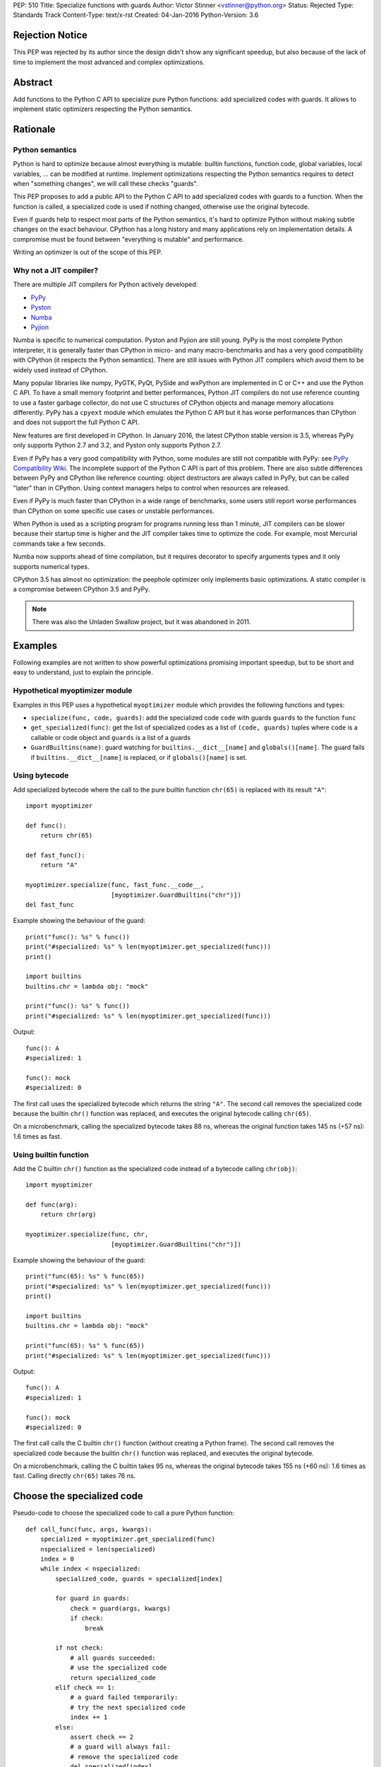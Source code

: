 PEP: 510
Title: Specialize functions with guards
Author: Victor Stinner <vstinner@python.org>
Status: Rejected
Type: Standards Track
Content-Type: text/x-rst
Created: 04-Jan-2016
Python-Version: 3.6


Rejection Notice
================

This PEP was rejected by its author since the design didn't show any
significant speedup, but also because of the lack of time to implement
the most advanced and complex optimizations.


Abstract
========

Add functions to the Python C API to specialize pure Python functions:
add specialized codes with guards. It allows to implement static
optimizers respecting the Python semantics.


Rationale
=========

Python semantics
----------------

Python is hard to optimize because almost everything is mutable: builtin
functions, function code, global variables, local variables, ... can be
modified at runtime. Implement optimizations respecting the Python
semantics requires to detect when "something changes", we will call these
checks "guards".

This PEP proposes to add a public API to the Python C API to add
specialized codes with guards to a function. When the function is
called, a specialized code is used if nothing changed, otherwise use the
original bytecode.

Even if guards help to respect most parts of the Python semantics, it's
hard to optimize Python without making subtle changes on the exact
behaviour. CPython has a long history and many applications rely on
implementation details. A compromise must be found between "everything
is mutable" and performance.

Writing an optimizer is out of the scope of this PEP.


Why not a JIT compiler?
-----------------------

There are multiple JIT compilers for Python actively developed:

* `PyPy <http://pypy.org/>`_
* `Pyston <https://github.com/dropbox/pyston>`_
* `Numba <http://numba.pydata.org/>`_
* `Pyjion <https://github.com/microsoft/pyjion>`_

Numba is specific to numerical computation.  Pyston and Pyjion are still
young.  PyPy is the most complete Python interpreter, it is generally
faster than CPython in micro- and many macro-benchmarks and has a very
good compatibility with CPython (it respects the Python semantics).
There are still issues with Python JIT compilers which avoid them to be
widely used instead of CPython.

Many popular libraries like numpy, PyGTK, PyQt, PySide and wxPython are
implemented in C or C++ and use the Python C API. To have a small memory
footprint and better performances, Python JIT compilers do not use
reference counting to use a faster garbage collector, do not use C
structures of CPython objects and manage memory allocations differently.
PyPy has a ``cpyext`` module which emulates the Python C API but it has
worse performances than CPython and does not support the full Python C
API.

New features are first developed in CPython. In January 2016, the
latest CPython stable version is 3.5, whereas PyPy only supports Python
2.7 and 3.2, and Pyston only supports Python 2.7.

Even if PyPy has a very good compatibility with Python, some modules are
still not compatible with PyPy: see `PyPy Compatibility Wiki
<https://bitbucket.org/pypy/compatibility/wiki/Home>`_. The incomplete
support of the Python C API is part of this problem. There are also
subtle differences between PyPy and CPython like reference counting:
object destructors are always called in PyPy, but can be called "later"
than in CPython. Using context managers helps to control when resources
are released.

Even if PyPy is much faster than CPython in a wide range of benchmarks,
some users still report worse performances than CPython on some specific
use cases or unstable performances.

When Python is used as a scripting program for programs running less
than 1 minute, JIT compilers can be slower because their startup time is
higher and the JIT compiler takes time to optimize the code. For
example, most Mercurial commands take a few seconds.

Numba now supports ahead of time compilation, but it requires decorator
to specify arguments types and it only supports numerical types.

CPython 3.5 has almost no optimization: the peephole optimizer only
implements basic optimizations. A static compiler is a compromise
between CPython 3.5 and PyPy.

.. note::
   There was also the Unladen Swallow project, but it was abandoned in
   2011.


Examples
========

Following examples are not written to show powerful optimizations
promising important speedup, but to be short and easy to understand,
just to explain the principle.

Hypothetical myoptimizer module
-------------------------------

Examples in this PEP uses a hypothetical ``myoptimizer`` module which
provides the following functions and types:

* ``specialize(func, code, guards)``: add the specialized code ``code``
  with guards ``guards`` to the function ``func``
* ``get_specialized(func)``: get the list of specialized codes as a list
  of ``(code, guards)`` tuples where ``code`` is a callable or code object
  and ``guards`` is a list of a guards
* ``GuardBuiltins(name)``: guard watching for
  ``builtins.__dict__[name]`` and ``globals()[name]``. The guard fails
  if ``builtins.__dict__[name]`` is replaced, or if ``globals()[name]``
  is set.


Using bytecode
--------------

Add specialized bytecode where the call to the pure builtin function
``chr(65)`` is replaced with its result ``"A"``::

    import myoptimizer

    def func():
        return chr(65)

    def fast_func():
        return "A"

    myoptimizer.specialize(func, fast_func.__code__,
                           [myoptimizer.GuardBuiltins("chr")])
    del fast_func

Example showing the behaviour of the guard::

    print("func(): %s" % func())
    print("#specialized: %s" % len(myoptimizer.get_specialized(func)))
    print()

    import builtins
    builtins.chr = lambda obj: "mock"

    print("func(): %s" % func())
    print("#specialized: %s" % len(myoptimizer.get_specialized(func)))

Output::

    func(): A
    #specialized: 1

    func(): mock
    #specialized: 0

The first call uses the specialized bytecode which returns the string
``"A"``. The second call removes the specialized code because the
builtin ``chr()`` function was replaced, and executes the original
bytecode calling ``chr(65)``.

On a microbenchmark, calling the specialized bytecode takes 88 ns,
whereas the original function takes 145 ns (+57 ns): 1.6 times as fast.


Using builtin function
----------------------

Add the C builtin ``chr()`` function as the specialized code instead of
a bytecode calling ``chr(obj)``::

    import myoptimizer

    def func(arg):
        return chr(arg)

    myoptimizer.specialize(func, chr,
                           [myoptimizer.GuardBuiltins("chr")])

Example showing the behaviour of the guard::

    print("func(65): %s" % func(65))
    print("#specialized: %s" % len(myoptimizer.get_specialized(func)))
    print()

    import builtins
    builtins.chr = lambda obj: "mock"

    print("func(65): %s" % func(65))
    print("#specialized: %s" % len(myoptimizer.get_specialized(func)))

Output::

    func(): A
    #specialized: 1

    func(): mock
    #specialized: 0

The first call calls the C builtin ``chr()`` function (without creating
a Python frame). The second call removes the specialized code because
the builtin ``chr()`` function was replaced, and executes the original
bytecode.

On a microbenchmark, calling the C builtin takes 95 ns, whereas the
original bytecode takes 155 ns (+60 ns): 1.6 times as fast. Calling
directly ``chr(65)`` takes 76 ns.


Choose the specialized code
===========================

Pseudo-code to choose the specialized code to call a pure Python
function::

    def call_func(func, args, kwargs):
        specialized = myoptimizer.get_specialized(func)
        nspecialized = len(specialized)
        index = 0
        while index < nspecialized:
            specialized_code, guards = specialized[index]

            for guard in guards:
                check = guard(args, kwargs)
                if check:
                    break

            if not check:
                # all guards succeeded:
                # use the specialized code
                return specialized_code
            elif check == 1:
                # a guard failed temporarily:
                # try the next specialized code
                index += 1
            else:
                assert check == 2
                # a guard will always fail:
                # remove the specialized code
                del specialized[index]

        # if a guard of each specialized code failed, or if the function
        # has no specialized code, use original bytecode
        code = func.__code__



Changes
=======

Changes to the Python C API:

* Add a ``PyFuncGuardObject`` object and a ``PyFuncGuard_Type`` type
* Add a ``PySpecializedCode`` structure
* Add the following fields to the ``PyFunctionObject`` structure::

    Py_ssize_t nb_specialized;
    PySpecializedCode *specialized;

* Add function methods:

  * ``PyFunction_Specialize()``
  * ``PyFunction_GetSpecializedCodes()``
  * ``PyFunction_GetSpecializedCode()``
  * ``PyFunction_RemoveSpecialized()``
  * ``PyFunction_RemoveAllSpecialized()``

None of these function and types are exposed at the Python level.

All these additions are explicitly excluded of the stable ABI.

When a function code is replaced (``func.__code__ = new_code``), all
specialized codes and guards are removed.


Function guard
--------------

Add a function guard object::

    typedef struct {
        PyObject ob_base;
        int (*init) (PyObject *guard, PyObject *func);
        int (*check) (PyObject *guard, PyObject **stack, int na, int nk);
    } PyFuncGuardObject;

The ``init()`` function initializes a guard:

* Return ``0`` on success
* Return ``1`` if the guard will always fail: ``PyFunction_Specialize()``
  must ignore the specialized code
* Raise an exception and return ``-1`` on error


The ``check()`` function checks a guard:

* Return ``0`` on success
* Return ``1`` if the guard failed temporarily
* Return ``2`` if the guard will always fail: the specialized code must
  be removed
* Raise an exception and return ``-1`` on error

*stack* is an array of arguments: indexed arguments followed by (*key*,
*value*) pairs of keyword arguments. *na* is the number of indexed
arguments. *nk* is the number of keyword arguments: the number of (*key*,
*value*) pairs. ``stack`` contains ``na + nk * 2`` objects.


Specialized code
----------------

Add a specialized code structure::

    typedef struct {
        PyObject *code;        /* callable or code object */
        Py_ssize_t nb_guard;
        PyObject **guards;     /* PyFuncGuardObject objects */
    } PySpecializedCode;


Function methods
----------------

PyFunction_Specialize
^^^^^^^^^^^^^^^^^^^^^

Add a function method to specialize the function, add a specialized code
with guards::

    int PyFunction_Specialize(PyObject *func,
                              PyObject *code, PyObject *guards)

If *code* is a Python function, the code object of the *code* function
is used as the specialized code. The specialized Python function must
have the same parameter defaults, the same keyword parameter defaults,
and must not have specialized code.

If *code* is a Python function or a code object, a new code object is
created and the code name and first line number of the code object of
*func* are copied. The specialized code must have the same cell
variables and the same free variables.

Result:

* Return ``0`` on success
* Return ``1`` if the specialization has been ignored
* Raise an exception and return ``-1`` on error


PyFunction_GetSpecializedCodes
^^^^^^^^^^^^^^^^^^^^^^^^^^^^^^

Add a function method to get the list of specialized codes::

    PyObject* PyFunction_GetSpecializedCodes(PyObject *func)

Return a list of (*code*, *guards*) tuples where *code* is a callable or
code object and *guards* is a list of ``PyFuncGuard`` objects. Raise an
exception and return ``NULL`` on error.


PyFunction_GetSpecializedCode
^^^^^^^^^^^^^^^^^^^^^^^^^^^^^

Add a function method checking guards to choose a specialized code::

    PyObject* PyFunction_GetSpecializedCode(PyObject *func,
                                            PyObject **stack,
                                            int na, int nk)

See ``check()`` function of guards for *stack*, *na* and *nk* arguments.
Return a callable or a code object on success. Raise an exception and
return ``NULL`` on error.


PyFunction_RemoveSpecialized
^^^^^^^^^^^^^^^^^^^^^^^^^^^^

Add a function method to remove a specialized code with its guards by
its index::

    int PyFunction_RemoveSpecialized(PyObject *func, Py_ssize_t index)

Return ``0`` on success or if the index does not exist. Raise an exception and
return ``-1`` on error.


PyFunction_RemoveAllSpecialized
^^^^^^^^^^^^^^^^^^^^^^^^^^^^^^^

Add a function method to remove all specialized codes and guards of a
function::

    int PyFunction_RemoveAllSpecialized(PyObject *func)

Return ``0`` on success. Raise an exception and return ``-1`` if *func* is not
a function.


Benchmark
---------

Microbenchmark on ``python3.6 -m timeit -s 'def f(): pass' 'f()'`` (best
of 3 runs):

* Original Python: 79 ns
* Patched Python: 79 ns

According to this microbenchmark, the changes has no overhead on calling
a Python function without specialization.


Implementation
==============

The `issue #26098: PEP 510: Specialize functions with guards
<http://bugs.python.org/issue26098>`_ contains a patch which implements
this PEP.


Other implementations of Python
===============================

This PEP only contains changes to the Python C API, the Python API is
unchanged. Other implementations of Python are free to not implement new
additions, or implement added functions as no-op:

* ``PyFunction_Specialize()``: always return ``1`` (the specialization
  has been ignored)
* ``PyFunction_GetSpecializedCodes()``: always return an empty list
* ``PyFunction_GetSpecializedCode()``: return the function code object,
  as the existing ``PyFunction_GET_CODE()`` macro


Discussion
==========

Thread on the python-ideas mailing list: `RFC: PEP: Specialized
functions with guards
<https://mail.python.org/pipermail/python-ideas/2016-January/037703.html>`_.


Copyright
=========

This document has been placed in the public domain.
